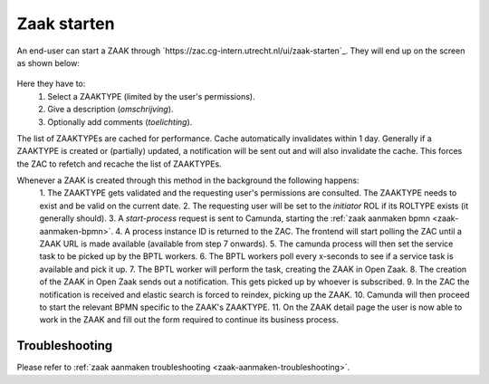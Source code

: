 .. _zaak-starten-actions:

Zaak starten
============

An end-user can start a ZAAK through `https://zac.cg-intern.utrecht.nl/ui/zaak-starten`_.
They will end up on the screen as shown below:

.. figure:: ../_assets/zaak-starten-01.png
    Zaak starten screen

Here they have to:
  1. Select a ZAAKTYPE (limited by the user's permissions).
  2. Give a description (`omschrijving`).
  3. Optionally add comments (`toelichting`).

The list of ZAAKTYPEs are cached for performance. Cache automatically invalidates within 1 day.
Generally if a ZAAKTYPE is created or (partially) updated, a notification will be sent out and 
will also invalidate the cache. This forces the ZAC to refetch and recache the list of ZAAKTYPEs.

Whenever a ZAAK is created through this method in the background the following happens:
  1. The ZAAKTYPE gets validated and the requesting user's permissions are consulted.
  The ZAAKTYPE needs to exist and be valid on the current date.
  2. The requesting user will be set to the `initiator` ROL if its ROLTYPE exists (it generally should).
  3. A `start-process` request is sent to Camunda, starting the :ref:`zaak aanmaken bpmn <zaak-aanmaken-bpmn>`.
  4. A process instance ID is returned to the ZAC. The frontend will start polling the ZAC until a ZAAK URL is made available (available from step 7 onwards).
  5. The camunda process will then set the service task to be picked up by the BPTL workers.
  6. The BPTL workers poll every x-seconds to see if a service task is available and pick it up.
  7. The BPTL worker will perform the task, creating the ZAAK in Open Zaak.
  8. The creation of the ZAAK in Open Zaak sends out a notification. This gets picked up by whoever is subscribed.
  9. In the ZAC the notification is received and elastic search is forced to reindex, picking up the ZAAK.
  10. Camunda will then proceed to start the relevant BPMN specific to the ZAAK's ZAAKTYPE.
  11. On the ZAAK detail page the user is now able to work in the ZAAK and fill out the form required to continue its business process.

Troubleshooting
---------------

Please refer to :ref:`zaak aanmaken troubleshooting <zaak-aanmaken-troubleshooting>`.

